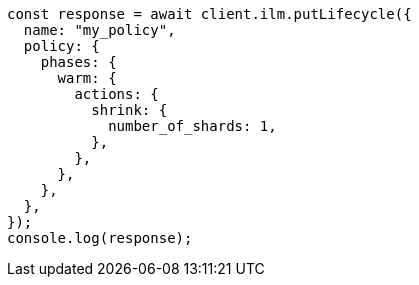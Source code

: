 // This file is autogenerated, DO NOT EDIT
// Use `node scripts/generate-docs-examples.js` to generate the docs examples

[source, js]
----
const response = await client.ilm.putLifecycle({
  name: "my_policy",
  policy: {
    phases: {
      warm: {
        actions: {
          shrink: {
            number_of_shards: 1,
          },
        },
      },
    },
  },
});
console.log(response);
----
